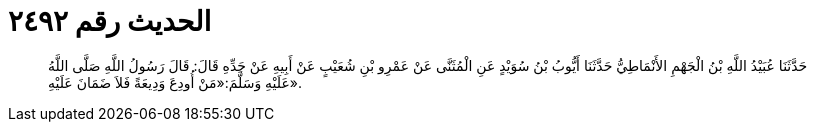 
= الحديث رقم ٢٤٩٢

[quote.hadith]
حَدَّثَنَا عُبَيْدُ اللَّهِ بْنُ الْجَهْمِ الأَنْمَاطِيُّ حَدَّثَنَا أَيُّوبُ بْنُ سُوَيْدٍ عَنِ الْمُثَنَّى عَنْ عَمْرِو بْنِ شُعَيْبٍ عَنْ أَبِيهِ عَنْ جَدِّهِ قَالَ: قَالَ رَسُولُ اللَّهِ صَلَّى اللَّهُ عَلَيْهِ وَسَلَّمَ:«مَنْ أُودِعَ وَدِيعَةً فَلاَ ضَمَانَ عَلَيْهِ».